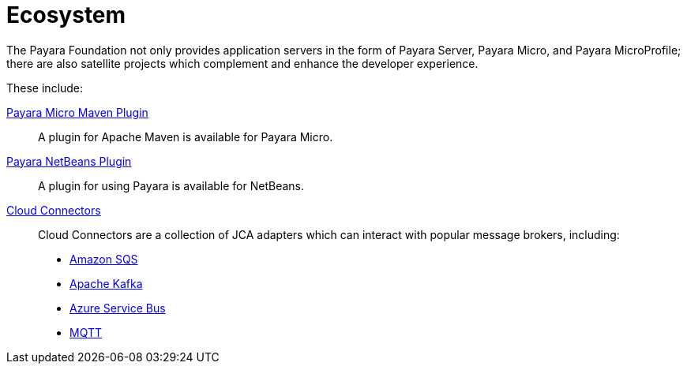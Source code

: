 = Ecosystem

The Payara Foundation not only provides application servers in the form of Payara
Server, Payara Micro, and Payara MicroProfile; there are also satellite projects
which complement and enhance the developer experience.

These include:

xref:maven-plugin.adoc[Payara Micro Maven Plugin]::
A plugin for Apache Maven is available for Payara Micro.

xref:netbeans-plugin.adoc[Payara NetBeans Plugin]::
A plugin for using Payara is available for NetBeans.

xref:cloud-connectors/cloud-connectors.adoc[Cloud Connectors]::
Cloud Connectors are a collection of JCA adapters which can interact with popular
message brokers, including:
* xref:cloud-connectors/amazon-sqs.adoc[Amazon SQS]
* xref:cloud-connectors/apache-kafka.adoc[Apache Kafka]
* xref:cloud-connectors/azure-sb.adoc[Azure Service Bus]
* xref:cloud-connectors/mqtt.adoc[MQTT]
